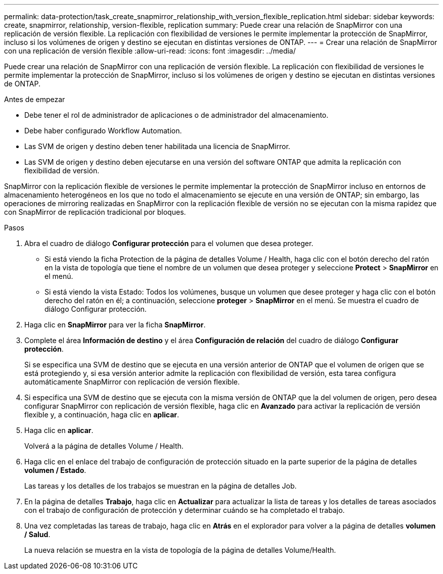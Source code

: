 ---
permalink: data-protection/task_create_snapmirror_relationship_with_version_flexible_replication.html 
sidebar: sidebar 
keywords: create, snapmirror, relationship, version-flexible, replication 
summary: Puede crear una relación de SnapMirror con una replicación de versión flexible. La replicación con flexibilidad de versiones le permite implementar la protección de SnapMirror, incluso si los volúmenes de origen y destino se ejecutan en distintas versiones de ONTAP. 
---
= Crear una relación de SnapMirror con una replicación de versión flexible
:allow-uri-read: 
:icons: font
:imagesdir: ../media/


[role="lead"]
Puede crear una relación de SnapMirror con una replicación de versión flexible. La replicación con flexibilidad de versiones le permite implementar la protección de SnapMirror, incluso si los volúmenes de origen y destino se ejecutan en distintas versiones de ONTAP.

.Antes de empezar
* Debe tener el rol de administrador de aplicaciones o de administrador del almacenamiento.
* Debe haber configurado Workflow Automation.
* Las SVM de origen y destino deben tener habilitada una licencia de SnapMirror.
* Las SVM de origen y destino deben ejecutarse en una versión del software ONTAP que admita la replicación con flexibilidad de versión.


SnapMirror con la replicación flexible de versiones le permite implementar la protección de SnapMirror incluso en entornos de almacenamiento heterogéneos en los que no todo el almacenamiento se ejecute en una versión de ONTAP; sin embargo, las operaciones de mirroring realizadas en SnapMirror con la replicación flexible de versión no se ejecutan con la misma rapidez que con SnapMirror de replicación tradicional por bloques.

.Pasos
. Abra el cuadro de diálogo *Configurar protección* para el volumen que desea proteger.
+
** Si está viendo la ficha Protection de la página de detalles Volume / Health, haga clic con el botón derecho del ratón en la vista de topología que tiene el nombre de un volumen que desea proteger y seleccione *Protect* > *SnapMirror* en el menú.
** Si está viendo la vista Estado: Todos los volúmenes, busque un volumen que desee proteger y haga clic con el botón derecho del ratón en él; a continuación, seleccione *proteger* > *SnapMirror* en el menú. Se muestra el cuadro de diálogo Configurar protección.


. Haga clic en *SnapMirror* para ver la ficha *SnapMirror*.
. Complete el área *Información de destino* y el área *Configuración de relación* del cuadro de diálogo *Configurar protección*.
+
Si se especifica una SVM de destino que se ejecuta en una versión anterior de ONTAP que el volumen de origen que se está protegiendo y, si esa versión anterior admite la replicación con flexibilidad de versión, esta tarea configura automáticamente SnapMirror con replicación de versión flexible.

. Si especifica una SVM de destino que se ejecuta con la misma versión de ONTAP que la del volumen de origen, pero desea configurar SnapMirror con replicación de versión flexible, haga clic en *Avanzado* para activar la replicación de versión flexible y, a continuación, haga clic en *aplicar*.
. Haga clic en *aplicar*.
+
Volverá a la página de detalles Volume / Health.

. Haga clic en el enlace del trabajo de configuración de protección situado en la parte superior de la página de detalles *volumen / Estado*.
+
Las tareas y los detalles de los trabajos se muestran en la página de detalles Job.

. En la página de detalles *Trabajo*, haga clic en *Actualizar* para actualizar la lista de tareas y los detalles de tareas asociados con el trabajo de configuración de protección y determinar cuándo se ha completado el trabajo.
. Una vez completadas las tareas de trabajo, haga clic en *Atrás* en el explorador para volver a la página de detalles *volumen / Salud*.
+
La nueva relación se muestra en la vista de topología de la página de detalles Volume/Health.


